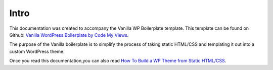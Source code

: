 =====
Intro
=====

This documentation was created to accompany the Vanilla WP Boilerplate template.  This template can be found on Github: `Vanilla WordPress Boilerplate by Code My Views <https://github.com/codemyviews/vanilla-wp-boilerplate>`_.

The purpose of the Vanilla boilerplate is to simplify the process of taking static HTML/CSS and templating it out into a custom WordPress theme.

.. todo::
   replace with a docs crosslink

Once you read this documentation,you can also read `How To Build a WP Theme from Static HTML/CSS <https://docs.google.com/document/d/1uNrmtrvLfV-NBCRTyaEKlZmFBc5x_1nxeh2D29GsPSc/edit>`_.